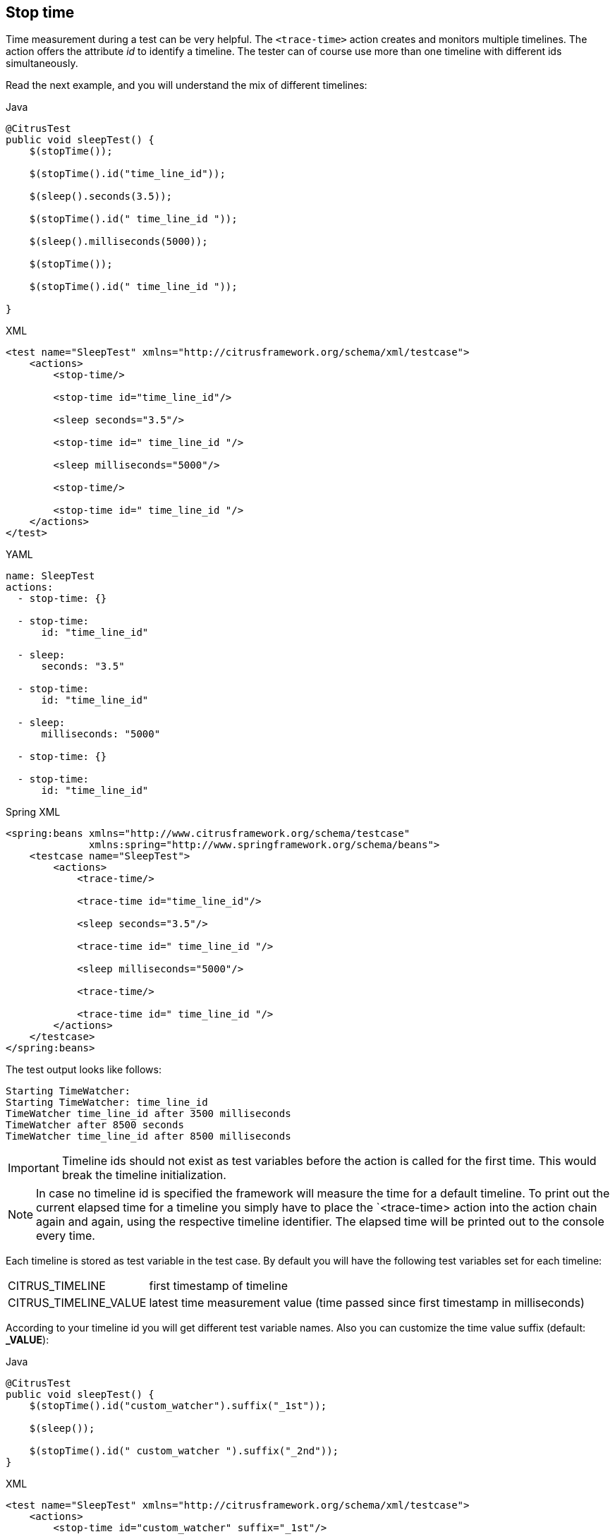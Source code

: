 [[actions-stop-time]]
== Stop time

Time measurement during a test can be very helpful.
The `<trace-time>` action creates and monitors multiple timelines.
The action offers the attribute _id_ to identify a timeline.
The tester can of course use more than one timeline with different ids simultaneously.

Read the next example, and you will understand the mix of different timelines:

.Java
[source,java,indent=0,role="primary"]
----
@CitrusTest
public void sleepTest() {
    $(stopTime());

    $(stopTime().id("time_line_id"));

    $(sleep().seconds(3.5));

    $(stopTime().id(" time_line_id "));

    $(sleep().milliseconds(5000));

    $(stopTime());

    $(stopTime().id(" time_line_id "));

}
----

.XML
[source,xml,indent=0,role="secondary"]
----
<test name="SleepTest" xmlns="http://citrusframework.org/schema/xml/testcase">
    <actions>
        <stop-time/>

        <stop-time id="time_line_id"/>

        <sleep seconds="3.5"/>

        <stop-time id=" time_line_id "/>

        <sleep milliseconds="5000"/>

        <stop-time/>

        <stop-time id=" time_line_id "/>
    </actions>
</test>
----

.YAML
[source,yaml,indent=0,role="secondary"]
----
name: SleepTest
actions:
  - stop-time: {}

  - stop-time:
      id: "time_line_id"

  - sleep:
      seconds: "3.5"

  - stop-time:
      id: "time_line_id"

  - sleep:
      milliseconds: "5000"

  - stop-time: {}

  - stop-time:
      id: "time_line_id"
----

.Spring XML
[source,xml,indent=0,role="secondary"]
----
<spring:beans xmlns="http://www.citrusframework.org/schema/testcase"
              xmlns:spring="http://www.springframework.org/schema/beans">
    <testcase name="SleepTest">
        <actions>
            <trace-time/>

            <trace-time id="time_line_id"/>

            <sleep seconds="3.5"/>

            <trace-time id=" time_line_id "/>

            <sleep milliseconds="5000"/>

            <trace-time/>

            <trace-time id=" time_line_id "/>
        </actions>
    </testcase>
</spring:beans>
----

The test output looks like follows:

[source,text]
----
Starting TimeWatcher:
Starting TimeWatcher: time_line_id
TimeWatcher time_line_id after 3500 milliseconds
TimeWatcher after 8500 seconds
TimeWatcher time_line_id after 8500 milliseconds
----

IMPORTANT: Timeline ids should not exist as test variables before the action is called for the first time. This would break the timeline initialization.

NOTE: In case no timeline id is specified the framework will measure the time for a default timeline. To print out the current elapsed time for a timeline you simply have to place the
`<trace-time> action into the action chain again and again, using the respective timeline identifier. The elapsed time will be printed out to the console every time.

Each timeline is stored as test variable in the test case. By default you will have the following test variables set for each timeline:

[horizontal]
CITRUS_TIMELINE:: first timestamp of timeline
CITRUS_TIMELINE_VALUE:: latest time measurement value (time passed since first timestamp in milliseconds)

According to your timeline id you will get different test variable names. Also you can customize the time value suffix (default: *_VALUE*):

.Java
[source,java,indent=0,role="primary"]
----
@CitrusTest
public void sleepTest() {
    $(stopTime().id("custom_watcher").suffix("_1st"));

    $(sleep());

    $(stopTime().id(" custom_watcher ").suffix("_2nd"));
}
----

.XML
[source,xml,indent=0,role="secondary"]
----
<test name="SleepTest" xmlns="http://citrusframework.org/schema/xml/testcase">
    <actions>
        <stop-time id="custom_watcher" suffix="_1st"/>

        <sleep/>

        <stop-time id="custom_watcher" suffix="_2nd"/>
    </actions>
</test>
----

.YAML
[source,yaml,indent=0,role="secondary"]
----
name: SleepTest
actions:
  - stop-time:
      id: "custom_watcher"
      suffix: "_1st"

  - sleep: {}

  - stop-time:
      id: "custom_watcher"
      suffix: "_2nd"
----

.Spring XML
[source,xml,indent=0,role="secondary"]
----
<spring:beans xmlns="http://www.citrusframework.org/schema/testcase"
              xmlns:spring="http://www.springframework.org/schema/beans">
    <testcase name="SleepTest">
        <actions>
            <trace-time id="custom_watcher" suffix="_1st"/>

            <sleep/>

            <trace-time id="custom_watcher" suffix="_2nd"/>
        </actions>
    </testcase>
</spring:beans>
----

You will get following test variables set:

[horizontal]
custom_watcher:: first timestamp of timeline
custom_watcher_1st:: time passed since start
custom_watcher_2nd:: time passed since start

Of course using the same suffix multiple times will overwrite the timestamps in test variables.
